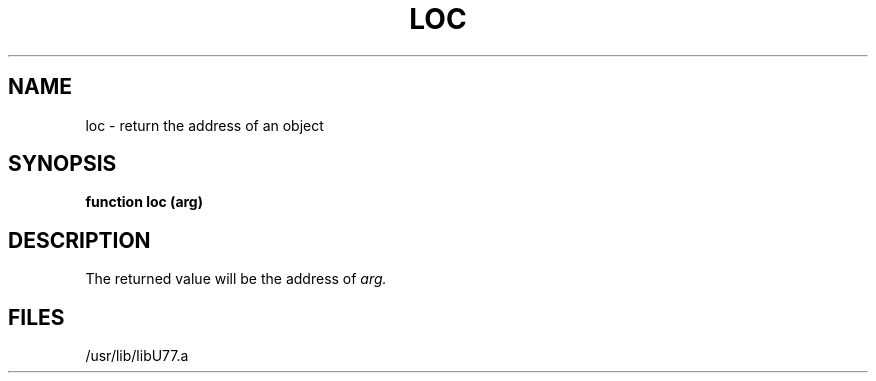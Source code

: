 .\" Copyright (c) 1983 Regents of the University of California.
.\" All rights reserved.  The Berkeley software License Agreement
.\" specifies the terms and conditions for redistribution.
.\"
.\"	@(#)loc.3	5.1 (Berkeley) %G%
.\"
.TH LOC 3F "13 June 1983"
.UC 5
.SH NAME
loc \- return the address of an object
.SH SYNOPSIS
.B function loc (arg)
.SH DESCRIPTION
The returned value will be the address of
.I arg.
.SH FILES
.ie \nM /usr/ucb/lib/libU77.a
.el /usr/lib/libU77.a
